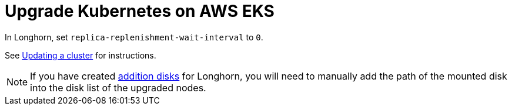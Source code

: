 = Upgrade Kubernetes on AWS EKS
:weight: 4
:current-version: {page-origin-branch}

In Longhorn, set `replica-replenishment-wait-interval` to `0`.

See https://docs.aws.amazon.com/eks/latest/userguide/update-cluster.html[Updating a cluster] for instructions.

NOTE: If you have created xref:advanced-resources/support-managed-k8s-service/manage-node-group-on-eks.adoc#create-additional-volume[addition disks] for Longhorn, you will need to manually add the path of the mounted disk into the disk list of the upgraded nodes.
